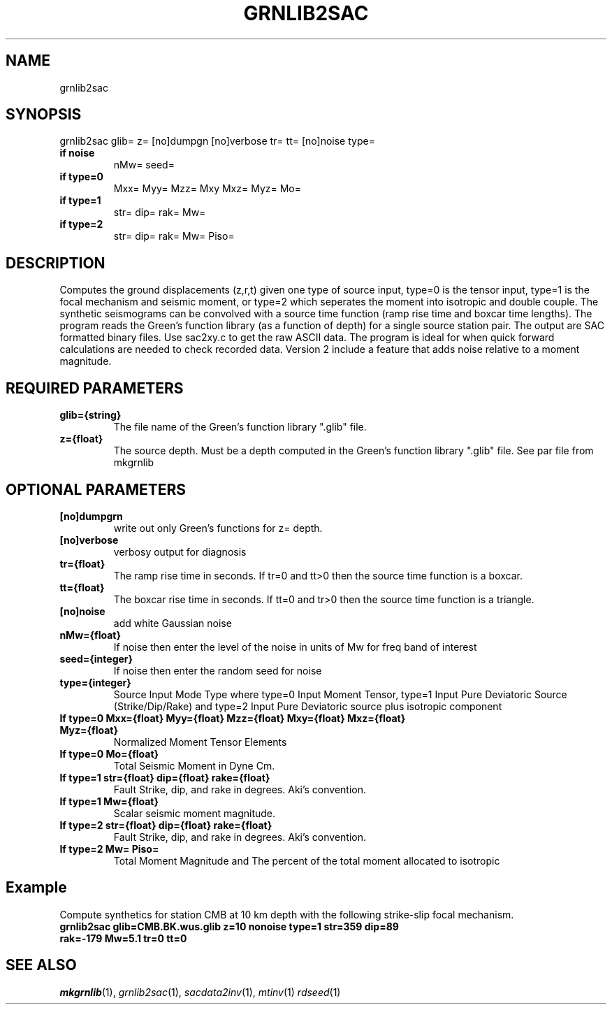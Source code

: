 .TH GRNLIB2SAC 1 "20 Feb 2009" "MTINV Version 2.0" "MTINV Toolkit V2.0"

.SH NAME 
grnlib2sac

.SH SYNOPSIS
grnlib2sac glib= z= [no]dumpgn [no]verbose tr= tt= [no]noise type=

.TP
.B if noise
nMw= seed= 

.TP 
.B if type=0
Mxx= Myy= Mzz= Mxy Mxz= Myz= Mo=

.TP
.B if type=1
str= dip= rak= Mw=

.TP 
.B if type=2
str= dip= rak= Mw= Piso=

.SH DESCRIPTION
Computes the ground displacements (z,r,t) given one type of source input, type=0
is the tensor input, type=1 is the focal mechanism and seismic moment, or type=2
which seperates the moment into isotropic and double couple.  The synthetic seismograms can
be convolved with a 
source time function (ramp rise time and boxcar time lengths).  The program reads the 
Green's function library (as a function of depth) for a single source station pair.  The output are 
SAC formatted binary files.  Use sac2xy.c to get the raw ASCII data.  The program is ideal for when
quick forward calculations are needed to check recorded data.  Version 2 include a feature that
adds noise relative to a moment magnitude.  

.SH REQUIRED PARAMETERS

.TP
.B glib={string}
The file name of the Green's function library ".glib" file. 

.TP
.B z={float}
The source depth.  Must be a depth computed in the Green's function library ".glib" file.  See par file from mkgrnlib

.SH OPTIONAL PARAMETERS

.TP
.B [no]dumpgrn
write out only Green's functions for z= depth.

.TP
.B [no]verbose
verbosy output for diagnosis

.TP
.B tr={float}
The ramp rise time in seconds.  If tr=0 and tt>0 then the source time function is a boxcar.

.TP
.B tt={float}
The boxcar rise time in seconds.  If tt=0 and tr>0 then the source time function is a triangle.

.TP
.B [no]noise 
add white Gaussian noise

.TP
.B nMw={float}
If noise then enter the level of the noise in units of Mw for freq band of interest

.TP
.B seed={integer}
If noise then enter the random seed for noise

.TP
.B type={integer}
Source Input Mode Type where type=0 Input Moment Tensor, type=1 Input Pure Deviatoric Source (Strike/Dip/Rake)
and type=2 Input Pure Deviatoric source plus isotropic component

.TP
.B If type=0 Mxx={float} Myy={float} Mzz={float} Mxy={float} Mxz={float} Myz={float} 
Normalized Moment Tensor Elements

.TP
.B If type=0 Mo={float}
Total Seismic Moment in Dyne Cm.

.TP
.B If type=1 str={float} dip={float} rake={float}
Fault Strike, dip, and rake in degrees.  Aki's convention.

.TP
.B If type=1 Mw={float}
Scalar seismic moment magnitude.

.TP
.B If type=2 str={float} dip={float} rake={float}
Fault Strike, dip, and rake in degrees.  Aki's convention.

.TP
.B If type=2 Mw= Piso=
Total Moment Magnitude and The percent of the total moment allocated to isotropic

.SH Example
.br
Compute synthetics for station CMB at 10 km depth with the following strike-slip focal mechanism.
.br
.br
.TP 
.B grnlib2sac glib=CMB.BK.wus.glib z=10 nonoise type=1 str=359 dip=89 rak=-179 Mw=5.1 tr=0 tt=0

.SH "SEE ALSO"
.IR mkgrnlib (1),
.IR grnlib2sac (1),
.IR sacdata2inv (1),
.IR mtinv (1)
.IR rdseed (1)
